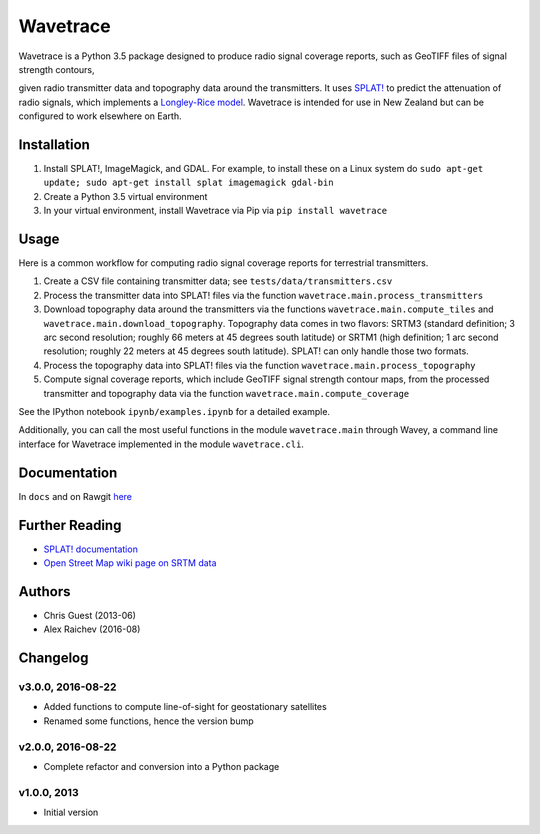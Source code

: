 Wavetrace
*************
Wavetrace is a Python 3.5 package designed to produce radio signal coverage reports, such as GeoTIFF files of signal strength contours,

.. image:: docs/images/signal_strength_contours.png
    :width: 350px
    :align: left

.. image:: docs/images/legend.png
    :height: 350px

given radio transmitter data and topography data around the transmitters.
It uses `SPLAT! <http://www.qsl.net/kd2bd/splat.html>`_ to predict the attenuation of radio signals, which implements a `Longley-Rice model <https://en.wikipedia.org/wiki/Longley%E2%80%93Rice_model>`_.
Wavetrace is intended for use in New Zealand but can be configured to work elsewhere on Earth. 
 

Installation
============
1. Install SPLAT!, ImageMagick, and GDAL. For example, to install these on a Linux system do ``sudo apt-get update; sudo apt-get install splat imagemagick gdal-bin``
2. Create a Python 3.5 virtual environment
3. In your virtual environment, install Wavetrace via Pip via ``pip install wavetrace``


Usage
=========
Here is a common workflow for computing radio signal coverage reports for terrestrial transmitters.

#. Create a CSV file containing transmitter data; see ``tests/data/transmitters.csv``
#. Process the transmitter data into SPLAT! files via the function ``wavetrace.main.process_transmitters``
#. Download topography data around the transmitters via the functions ``wavetrace.main.compute_tiles`` and ``wavetrace.main.download_topography``.  Topography data comes in two flavors: SRTM3 (standard definition; 3 arc second resolution; roughly 66 meters at 45 degrees south latitude) or SRTM1 (high definition; 1 arc second resolution; roughly 22 meters at 45 degrees south latitude). SPLAT! can only handle those two formats.
#. Process the topography data into SPLAT! files via the function ``wavetrace.main.process_topography``
#. Compute signal coverage reports, which include GeoTIFF signal strength contour maps, from the processed transmitter and topography data via the function ``wavetrace.main.compute_coverage``

See the IPython notebook ``ipynb/examples.ipynb`` for a detailed example.

Additionally, you can call the most useful functions in the module ``wavetrace.main`` through Wavey, a command line interface for Wavetrace implemented in the module ``wavetrace.cli``.


Documentation
==============
In ``docs`` and on Rawgit `here <https://rawgit.com/araichev/wavetrace/master/docs/_build/singlehtml/index.html>`_


Further Reading
================
- `SPLAT! documentation <http://www.qsl.net/kd2bd/splat.pdf>`_
- `Open Street Map wiki page on SRTM data <https://wiki.openstreetmap.org/wiki/SRTM>`_


Authors
=======
- Chris Guest (2013-06)
- Alex Raichev (2016-08)


Changelog
==========

v3.0.0, 2016-08-22
-------------------
- Added functions to compute line-of-sight for geostationary satellites
- Renamed some functions, hence the version bump


v2.0.0, 2016-08-22
-------------------
- Complete refactor and conversion into a Python package


v1.0.0, 2013
--------------
- Initial version 